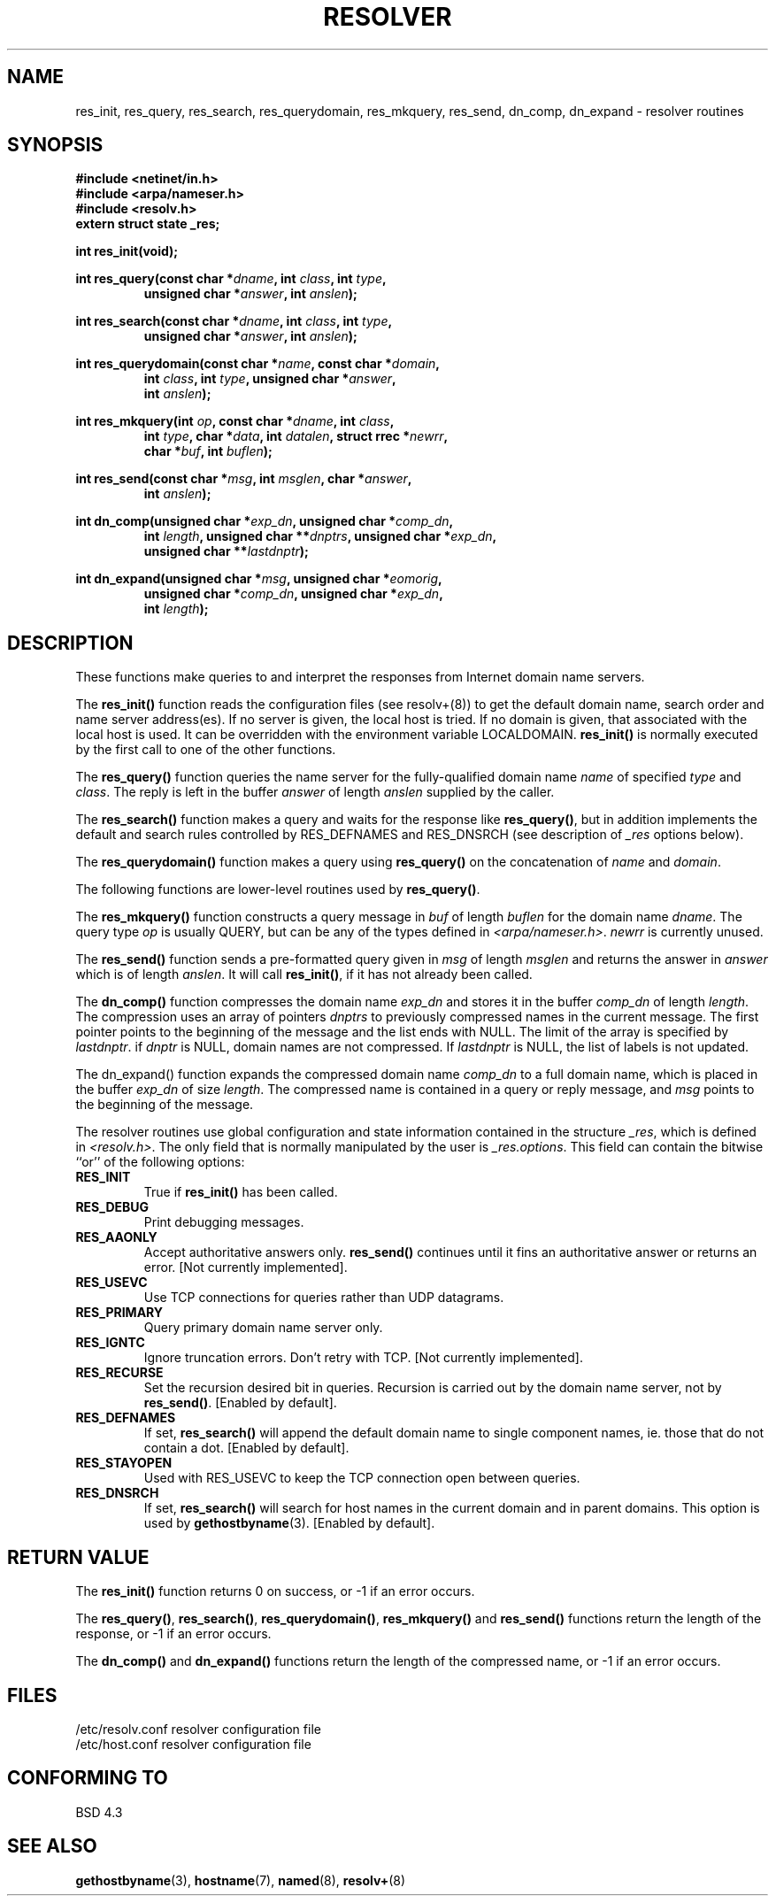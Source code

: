 .\" Copyright 1993 David Metcalfe (david@prism.demon.co.uk)
.\"
.\" Permission is granted to make and distribute verbatim copies of this
.\" manual provided the copyright notice and this permission notice are
.\" preserved on all copies.
.\"
.\" Permission is granted to copy and distribute modified versions of this
.\" manual under the conditions for verbatim copying, provided that the
.\" entire resulting derived work is distributed under the terms of a
.\" permission notice identical to this one
.\" 
.\" Since the Linux kernel and libraries are constantly changing, this
.\" manual page may be incorrect or out-of-date.  The author(s) assume no
.\" responsibility for errors or omissions, or for damages resulting from
.\" the use of the information contained herein.  The author(s) may not
.\" have taken the same level of care in the production of this manual,
.\" which is licensed free of charge, as they might when working
.\" professionally.
.\" 
.\" Formatted or processed versions of this manual, if unaccompanied by
.\" the source, must acknowledge the copyright and authors of this work.
.\"
.\" References consulted:
.\"     Linux libc source code
.\"     Lewine's _POSIX Programmer's Guide_ (O'Reilly & Associates, 1991)
.\"     386BSD man pages
.\" Modified Sun Jul 25 11:01:53 1993 by Rik Faith (faith@cs.unc.edu)
.TH RESOLVER 3  1993-05-21 "BSD" "Linux Programmer's Manual"
.SH NAME
res_init, res_query, res_search, res_querydomain, res_mkquery, res_send, 
dn_comp, dn_expand \- resolver routines
.SH SYNOPSIS
.nf
.B #include <netinet/in.h>
.B #include <arpa/nameser.h>
.B #include <resolv.h>
.B extern struct state _res;
.sp
.B int res_init(void);
.sp
.BI "int res_query(const char *" dname ", int " class ", int " type ,
.RS
.BI "unsigned char *" answer ", int " anslen );
.RE
.sp
.BI "int res_search(const char *" dname ", int " class ", int " type ,
.RS
.BI "unsigned char *" answer ", int " anslen );
.RE
.sp
.BI "int res_querydomain(const char *" name ", const char *" domain ,
.RS
.BI "int " class ", int " type ", unsigned char *" answer ,
.BI "int " anslen );
.RE
.sp
.BI "int res_mkquery(int " op ", const char *" dname ", int " class ,
.RS
.BI "int " type ", char *" data ", int " datalen ", struct rrec *" newrr ,
.BI "char *" buf ", int " buflen );
.RE
.sp
.BI "int res_send(const char *" msg ", int " msglen ", char *" answer , 
.RS
.BI "int " anslen );
.RE
.sp
.BI "int dn_comp(unsigned char *" exp_dn ", unsigned char *" comp_dn ,
.RS
.BI "int " length ", unsigned char **" dnptrs ", unsigned char *" exp_dn ,
.BI "unsigned char **" lastdnptr );
.RE
.sp
.BI "int dn_expand(unsigned char *" msg ", unsigned char *" eomorig ,
.RS
.BI "unsigned char *" comp_dn ", unsigned char *" exp_dn ,
.BI "int " length );
.RE
.fi
.SH DESCRIPTION
These functions make queries to and interpret the responses from Internet
domain name servers.
.PP
The \fBres_init()\fP function reads the configuration files (see
resolv+(8)) to get the default domain name, search order and name
server address(es).  If no server is given, the local host is tried.
If no domain is given, that associated with the local host is used.
It can be overridden with the environment variable LOCALDOMAIN.
\fBres_init()\fP is normally executed by the first call to one of the
other functions.
.PP
The \fBres_query()\fP function queries the name server for the
fully-qualified domain name \fIname\fP of specified \fItype\fP and
\fIclass\fP.  The reply is left in the buffer \fIanswer\fP of length
\fIanslen\fP supplied by the caller.
.PP
The \fBres_search()\fP function makes a query and waits for the response
like \fBres_query()\fP, but in addition implements the default and search
rules controlled by RES_DEFNAMES and RES_DNSRCH (see description of
\fI_res\fP options below).
.PP
The \fBres_querydomain()\fP function makes a query using \fBres_query()\fP
on the concatenation of \fIname\fP and \fIdomain\fP.
.PP
The following functions are lower-level routines used by \fBres_query()\fP.
.PP
The \fBres_mkquery()\fP function constructs a query message in \fIbuf\fP
of length \fIbuflen\fP for the domain name \fIdname\fP.  The query type
\fIop\fP is usually QUERY, but can be any of the types defined in
\fI<arpa/nameser.h>\fP.  \fInewrr\fP is currently unused.
.PP
The \fBres_send()\fP function sends a pre-formatted query given in
\fImsg\fP of length \fImsglen\fP and returns the answer in \fIanswer\fP
which is of length \fIanslen\fP.  It will call \fBres_init()\fP, if it 
has not already been called.
.PP
The \fBdn_comp()\fP function compresses the domain name \fIexp_dn\fP
and stores it in the buffer \fIcomp_dn\fP of length \fIlength\fP.
The compression uses an array of pointers \fIdnptrs\fP to previously
compressed names in the current message.  The first pointer points
to the beginning of the message and the list ends with NULL.  The limit
of the array is specified by \fIlastdnptr\fP.  if \fIdnptr\fP is NULL,
domain names are not compressed.  If \fIlastdnptr\fP is NULL, the list
of labels is not updated.
.PP
The \fPdn_expand()\fP function expands the compressed domain name
\fIcomp_dn\fP to a full domain name, which is placed in the buffer
\fIexp_dn\fP of size \fIlength\fP.  The compressed name is contained
in a query or reply message, and \fImsg\fP points to the beginning of
the message.
.PP
The resolver routines use global configuration and state information
contained in the structure \fI_res\fP, which is defined in 
\fI<resolv.h>\fP.  The only field that is normally manipulated by the 
user is \fI_res.options\fP.  This field can contain the bitwise ``or''
of the following options:
.sp
.TP
.B RES_INIT
True if \fBres_init()\fP has been called.
.TP
.B RES_DEBUG
Print debugging messages.
.TP
.B RES_AAONLY
Accept authoritative answers only.  \fBres_send()\fP continues until
it fins an authoritative answer or returns an error.  [Not currently
implemented].
.TP
.B RES_USEVC
Use TCP connections for queries rather than UDP datagrams.
.TP
.B RES_PRIMARY
Query primary domain name server only.
.TP
.B RES_IGNTC
Ignore truncation errors.  Don't retry with TCP.  [Not currently
implemented].
.TP
.B RES_RECURSE
Set the recursion desired bit in queries.  Recursion is carried out
by the domain name server, not by \fBres_send()\fP.  [Enabled by 
default].
.TP
.B RES_DEFNAMES
If set, \fBres_search()\fP will append the default domain name to
single component names, ie. those that do not contain a dot.
[Enabled by default].
.TP
.B RES_STAYOPEN
Used with RES_USEVC to keep the TCP connection open between queries.
.TP
.B RES_DNSRCH
If set, \fBres_search()\fP will search for host names in the current
domain and in parent domains.  This option is used by
.BR gethostbyname (3).
[Enabled by default].
.SH "RETURN VALUE"
The \fBres_init()\fP function returns 0 on success, or \-1 if an error
occurs.
.PP
The \fBres_query()\fP, \fBres_search()\fP, \fBres_querydomain()\fP,
\fBres_mkquery()\fP and \fBres_send()\fP functions return the length
of the response, or \-1 if an error occurs.
.PP
The \fBdn_comp()\fP and \fBdn_expand()\fP functions return the length
of the compressed name, or \-1 if an error occurs.
.SH FILES
.nf
/etc/resolv.conf          resolver configuration file
/etc/host.conf            resolver configuration file
.fi
.SH "CONFORMING TO"
BSD 4.3
.SH "SEE ALSO"
.BR gethostbyname (3),
.BR hostname (7),
.BR named (8),
.BR resolv+ (8)
